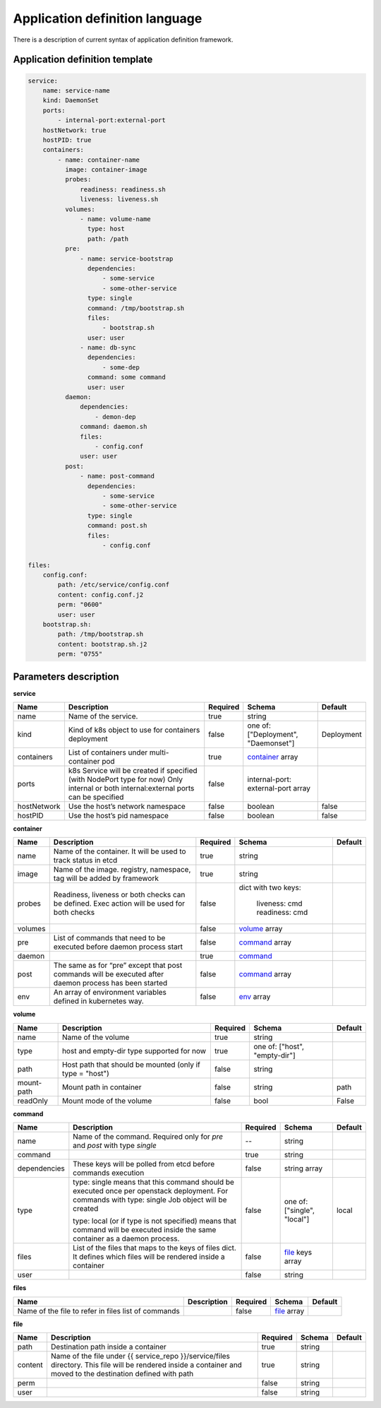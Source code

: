 ===============================
Application definition language
===============================

There is a description of current syntax of application definition framework.

Application definition template
-------------------------------

.. sourcecode:: yaml

    service:
        name: service-name
        kind: DaemonSet
        ports:
            - internal-port:external-port
        hostNetwork: true
        hostPID: true
        containers:
            - name: container-name
              image: container-image
              probes:
                  readiness: readiness.sh
                  liveness: liveness.sh
              volumes:
                  - name: volume-name
                    type: host
                    path: /path
              pre:
                  - name: service-bootstrap
                    dependencies:
                        - some-service
                        - some-other-service
                    type: single
                    command: /tmp/bootstrap.sh
                    files:
                        - bootstrap.sh
                    user: user
                  - name: db-sync
                    dependencies:
                        - some-dep
                    command: some command
                    user: user
              daemon:
                  dependencies:
                      - demon-dep
                  command: daemon.sh
                  files:
                      - config.conf
                  user: user
              post:
                  - name: post-command
                    dependencies:
                        - some-service
                        - some-other-service
                    type: single
                    command: post.sh
                    files:
                        - config.conf

    files:
        config.conf:
            path: /etc/service/config.conf
            content: config.conf.j2
            perm: "0600"
            user: user
        bootstrap.sh:
            path: /tmp/bootstrap.sh
            content: bootstrap.sh.j2
            perm: "0755"


Parameters description
----------------------

.. _service:

**service**

+---------------+-----------------------------------------------+----------+------------------+------------+
| Name          | Description                                   | Required | Schema           | Default    |
+===============+===============================================+==========+==================+============+
| name          | Name of the service.                          | true     | string           |            |
+---------------+-----------------------------------------------+----------+------------------+------------+
| kind          | Kind of k8s object to use for containers      | false    | one of:          | Deployment |
|               | deployment                                    |          | ["Deployment",   |            |
|               |                                               |          | "Daemonset"]     |            |
+---------------+-----------------------------------------------+----------+------------------+------------+
| containers    | List of containers under multi-container pod  | true     | container_ array |            |
+---------------+-----------------------------------------------+----------+------------------+------------+
| ports         | k8s Service will be created if specified      | false    | internal-port:   |            |
|               | (with NodePort type for now)                  |          | external-port    |            |
|               | Only internal or both internal:external ports |          | array            |            |
|               | can be specified                              |          |                  |            |
+---------------+-----------------------------------------------+----------+------------------+------------+
| hostNetwork   | Use the host’s network namespace              | false    | boolean          | false      |
+---------------+-----------------------------------------------+----------+------------------+------------+
| hostPID       | Use the host’s pid namespace                  | false    | boolean          | false      |
+---------------+-----------------------------------------------+----------+------------------+------------+

.. _container:

**container**

+---------+--------------------------------------------+----------+------------------+---------+
| Name    | Description                                | Required | Schema           | Default |
+=========+============================================+==========+==================+=========+
| name    | Name of the container. It will be used to  | true     | string           |         |
|         | track status in etcd                       |          |                  |         |
+---------+--------------------------------------------+----------+------------------+---------+
| image   | Name of the image. registry, namespace,    | true     | string           |         |
|         | tag will be added by framework             |          |                  |         |
+---------+--------------------------------------------+----------+------------------+---------+
| probes  | Readiness, liveness or both checks can be  | false    | dict with        |         |
|         | defined. Exec action will be used for both |          | two keys:        |         |
|         | checks                                     |          |   liveness: cmd  |         |
|         |                                            |          |   readiness: cmd |         |
+---------+--------------------------------------------+----------+------------------+---------+
| volumes |                                            | false    | volume_ array    |         |
+---------+--------------------------------------------+----------+------------------+---------+
| pre     | List of commands that need to be executed  | false    | command_ array   |         |
|         | before daemon process start                |          |                  |         |
+---------+--------------------------------------------+----------+------------------+---------+
| daemon  |                                            | true     | command_         |         |
+---------+--------------------------------------------+----------+------------------+---------+
| post    | The same as for “pre” except that post     | false    | command_ array   |         |
|         | commands will be executed after daemon     |          |                  |         |
|         | process has been started                   |          |                  |         |
+---------+--------------------------------------------+----------+------------------+---------+
| env     | An array of environment variables defined  | false    | env_ array       |         |
|         | in kubernetes way.                         |          |                  |         |
|         |                                            |          |                  |         |
+---------+--------------------------------------------+----------+------------------+---------+

.. _env: http://kubernetes.io/docs/api-reference/v1/definitions/#_v1_envvar

.. _volume:

**volume**

+------------+-------------------------------------------+----------+-----------------------+---------+
| Name       | Description                               | Required | Schema                | Default |
+============+===========================================+==========+=======================+=========+
| name       | Name of the volume                        | true     | string                |         |
+------------+-------------------------------------------+----------+-----------------------+---------+
| type       | host and empty-dir type supported for now | true     | one of:               |         |
|            |                                           |          | ["host", "empty-dir"] |         |
+------------+-------------------------------------------+----------+-----------------------+---------+
| path       | Host path that should be mounted          | false    | string                |         |
|            | (only if type = "host")                   |          |                       |         |
+------------+-------------------------------------------+----------+-----------------------+---------+
| mount-path | Mount path in container                   | false    | string                | path    |
+------------+-------------------------------------------+----------+-----------------------+---------+
| readOnly   | Mount mode of the volume                  | false    | bool                  | False   |
+------------+-------------------------------------------+----------+-----------------------+---------+

.. _command:

**command**

+--------------+--------------------------------------------+----------+----------------------+---------+
| Name         | Description                                | Required | Schema               | Default |
+==============+============================================+==========+======================+=========+
| name         | Name of the command. Required only for     |    --    | string               |         |
|              | `pre` and `post` with type `single`        |          |                      |         |
+--------------+--------------------------------------------+----------+----------------------+---------+
| command      |                                            | true     | string               |         |
+--------------+--------------------------------------------+----------+----------------------+---------+
| dependencies | These keys will be polled from etcd        | false    | string array         |         |
|              | before commands execution                  |          |                      |         |
+--------------+--------------------------------------------+----------+----------------------+---------+
| type         | type: single means that this command       | false    | one of:              | local   |
|              | should be executed once per openstack      |          | ["single", "local"]  |         |
|              | deployment. For commands with              |          |                      |         |
|              | type: single Job object will be created    |          |                      |         |
|              |                                            |          |                      |         |
|              | type: local (or if type is not specified)  |          |                      |         |
|              | means that command will be executed        |          |                      |         |
|              | inside the same container as a             |          |                      |         |
|              | daemon process.                            |          |                      |         |
+--------------+--------------------------------------------+----------+----------------------+---------+
| files        | List of the files that maps to the keys    | false    | file_ keys array     |         |
|              | of files dict. It defines which files will |          |                      |         |
|              | be rendered inside a container             |          |                      |         |
+--------------+--------------------------------------------+----------+----------------------+---------+
| user         |                                            | false    | string               |         |
+--------------+--------------------------------------------+----------+----------------------+---------+

.. _files:

**files**

+------------------------------+-------------+----------+-------------+---------+
| Name                         | Description | Required | Schema      | Default |
+==============================+=============+==========+=============+=========+
| Name of the file to refer in |             | false    | file_ array |         |
| files list of commands       |             |          |             |         |
+------------------------------+-------------+----------+-------------+---------+

.. _file:

**file**

+---------+------------------------------------------------+----------+--------+---------+
| Name    | Description                                    | Required | Schema | Default |
+=========+================================================+==========+========+=========+
| path    | Destination path inside a container            | true     | string |         |
+---------+------------------------------------------------+----------+--------+---------+
| content | Name of the file under                         | true     | string |         |
|         | {{ service_repo }}/service/files directory.    |          |        |         |
|         | This file will be rendered inside a container  |          |        |         |
|         | and moved to the destination defined with path |          |        |         |
+---------+------------------------------------------------+----------+--------+---------+
| perm    |                                                | false    | string |         |
+---------+------------------------------------------------+----------+--------+---------+
| user    |                                                | false    | string |         |
+---------+------------------------------------------------+----------+--------+---------+
